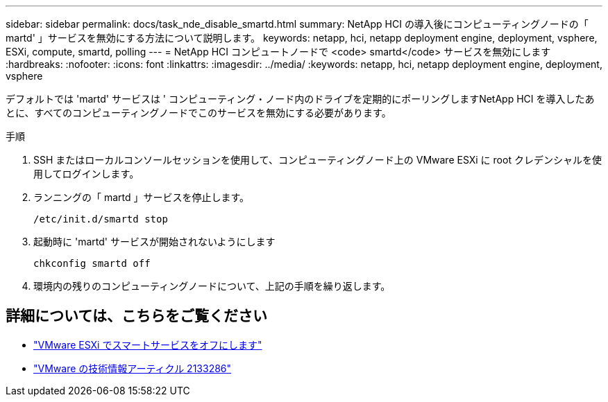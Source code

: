 ---
sidebar: sidebar 
permalink: docs/task_nde_disable_smartd.html 
summary: NetApp HCI の導入後にコンピューティングノードの「 martd' 」サービスを無効にする方法について説明します。 
keywords: netapp, hci, netapp deployment engine, deployment, vsphere, ESXi, compute, smartd, polling 
---
= NetApp HCI コンピュートノードで <code> smartd</code> サービスを無効にします
:hardbreaks:
:nofooter: 
:icons: font
:linkattrs: 
:imagesdir: ../media/
:keywords: netapp, hci, netapp deployment engine, deployment, vsphere


[role="lead"]
デフォルトでは 'martd' サービスは ' コンピューティング・ノード内のドライブを定期的にポーリングしますNetApp HCI を導入したあとに、すべてのコンピューティングノードでこのサービスを無効にする必要があります。

.手順
. SSH またはローカルコンソールセッションを使用して、コンピューティングノード上の VMware ESXi に root クレデンシャルを使用してログインします。
. ランニングの「 martd 」サービスを停止します。
+
[listing]
----
/etc/init.d/smartd stop
----
. 起動時に 'martd' サービスが開始されないようにします
+
[listing]
----
chkconfig smartd off
----
. 環境内の残りのコンピューティングノードについて、上記の手順を繰り返します。


[discrete]
== 詳細については、こちらをご覧ください

* https://kb.netapp.com/Advice_and_Troubleshooting/Flash_Storage/SF_Series/SolidFire%3A_Turning_off_smartd_on_the_ESXi_hosts_makes_the_cmd_0x85_and_subsequent_%22state_in_doubt%22_messages_stop["VMware ESXi でスマートサービスをオフにします"^]
* https://kb.vmware.com/s/article/2133286["VMware の技術情報アーティクル 2133286"^]


